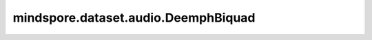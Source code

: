 mindspore.dataset.audio.DeemphBiquad
====================================

.. py:class:: mindspore.dataset.audio.DeemphBiquad(sample_rate)

    给音频波形施加CD（IEC 60908）去重音（一种高音衰减搁置滤波器）效果。

    接口实现方式类似于 `SoX库 <http://sox.sourceforge.net/sox.html>`_ 。

    参数：
        - **sample_rate** (int) - 波形的采样频率，只能为 ``44100`` 或 ``48000`` (Hz)。
    
    异常：
        - **TypeError** - 当 `sample_rate` 的类型不为int。
        - **ValueError** - 当 `sample_rate` 不为 ``44100`` 或 ``48000`` 。
        - **RuntimeError** - 当输入音频的shape不为<..., time>。

    教程样例：
        - `音频变换样例库
          <https://www.mindspore.cn/docs/zh-CN/r2.3.q1/api_python/samples/dataset/audio_gallery.html>`_
